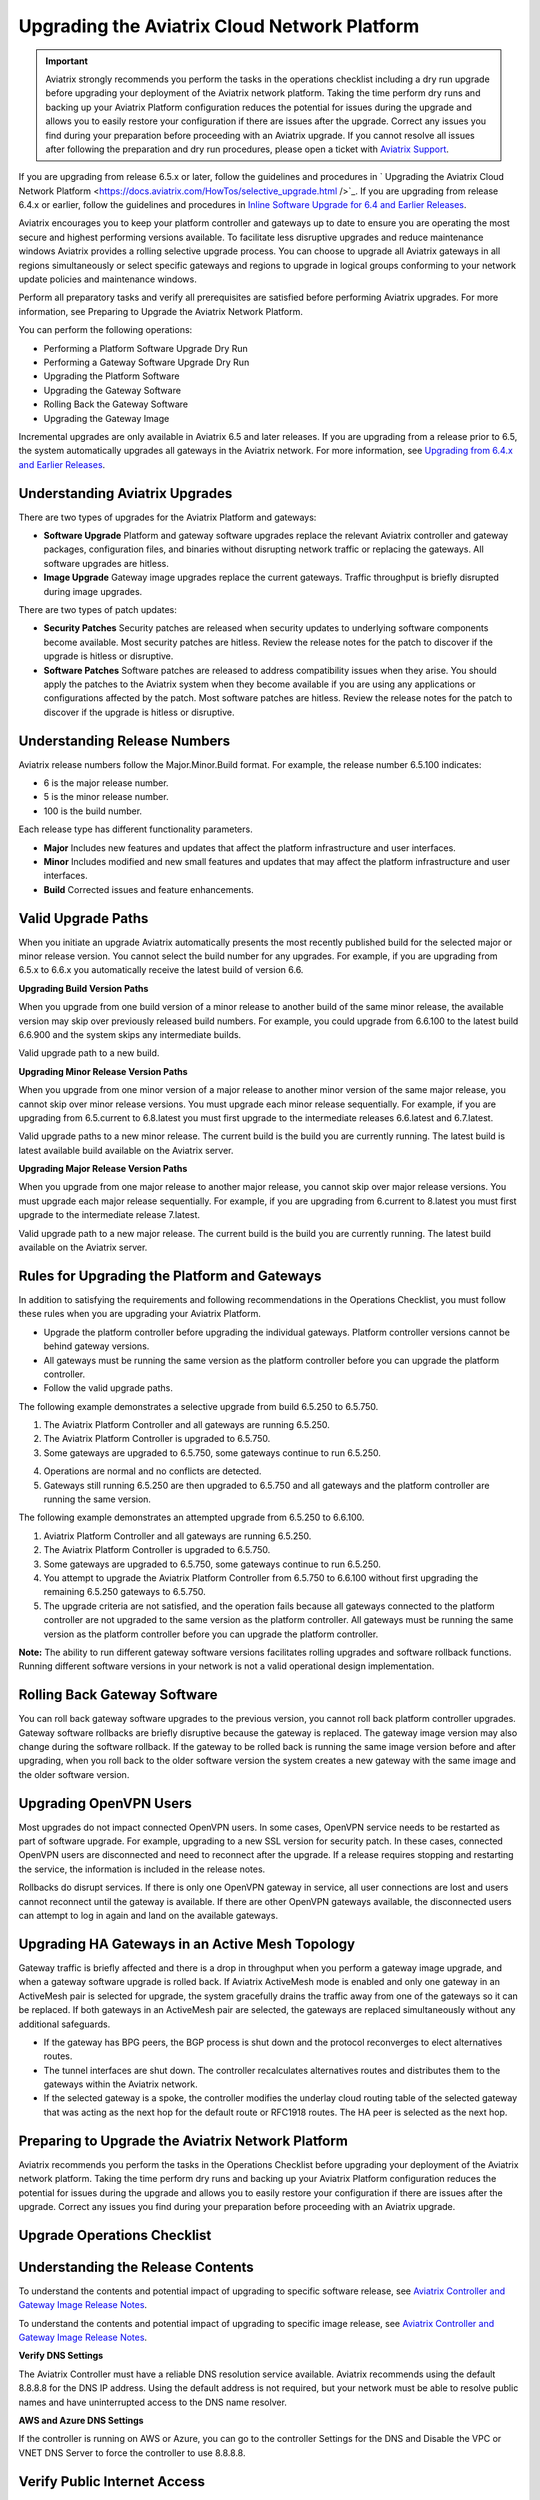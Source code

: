 .. meta::
   :description: software upgrade of controller and gateways
   :keywords: hitless upgrade, selective upgrade, upgrade gateway software, no packet loss upgrade

=============================================
Upgrading the Aviatrix Cloud Network Platform
=============================================

.. important::

  Aviatrix strongly recommends you perform the tasks in the operations checklist including a dry run upgrade before upgrading your deployment of the Aviatrix network platform. Taking the time perform dry runs and backing up your Aviatrix Platform configuration reduces the potential for issues during the upgrade and allows you to easily restore your configuration if there are issues after the upgrade. Correct any issues you find during your preparation before proceeding with an Aviatrix upgrade. If you cannot resolve all issues after following the preparation and dry run procedures, please open a ticket with `Aviatrix Support <https://support.aviatrix.com/>`_.
If you are upgrading from release 6.5.x or later, follow the guidelines and procedures in ` Upgrading the Aviatrix Cloud Network Platform <https://docs.aviatrix.com/HowTos/selective_upgrade.html />`_.  If you are upgrading from release 6.4.x or earlier, follow the guidelines and procedures in `Inline Software Upgrade for 6.4 and Earlier Releases <https://docs.aviatrix.com/HowTos/inline_upgrade.html>`_.

Aviatrix encourages you to keep your platform controller and gateways up to date to ensure you are operating the most secure and highest performing versions available. To facilitate less disruptive upgrades and reduce maintenance windows Aviatrix provides a rolling selective upgrade process. You can choose to upgrade all Aviatrix gateways in all regions simultaneously or select specific gateways and regions to upgrade in logical groups conforming to your network update policies and maintenance windows. 

Perform all preparatory tasks and verify all prerequisites are satisfied before performing Aviatrix upgrades. For more information, see Preparing to Upgrade the Aviatrix Network Platform.

You can perform the following operations:
  
* Performing a Platform Software Upgrade Dry Run
* Performing a Gateway Software Upgrade Dry Run
* Upgrading the Platform Software
* Upgrading the Gateway Software
* Rolling Back the Gateway Software
* Upgrading the Gateway Image

Incremental upgrades are only available in Aviatrix 6.5 and later releases. If you are upgrading from a release prior to 6.5, the system automatically upgrades all gateways in the Aviatrix network. For more information, see `Upgrading from 6.4.x and Earlier Releases <https://docs.aviatrix.com/HowTos/inline_upgrade.html>`_.

Understanding Aviatrix Upgrades
-------------------------------

There are two types of upgrades for the Aviatrix Platform and gateways:

* **Software Upgrade** Platform and gateway software upgrades replace the relevant Aviatrix controller and gateway packages, configuration files, and binaries without disrupting network traffic or replacing the gateways. All software upgrades are hitless.
* **Image Upgrade** Gateway image upgrades replace the current gateways. Traffic throughput is briefly disrupted during image upgrades.

There are two types of patch updates:

* **Security Patches** Security patches are released when security updates to underlying software components become available. Most security patches are hitless. Review the release notes for the patch to discover if the upgrade is hitless or disruptive. 
* **Software Patches** Software patches are released to address compatibility issues when they arise. You should apply the patches to the Aviatrix system when they become available if you are using any applications or configurations affected by the patch.  Most software patches are hitless. Review the release notes for the patch to discover if the upgrade is hitless or disruptive. 

Understanding Release Numbers
-----------------------------

Aviatrix release numbers follow the Major.Minor.Build format. For example, the release number 6.5.100 indicates:

* 6 is the major release number.
* 5 is the minor release number.
* 100 is the build number.

Each release type has different functionality parameters.   

* **Major** Includes new features and updates that affect the platform infrastructure and user interfaces. 
* **Minor** Includes modified and new small features and updates that may affect the platform infrastructure and user interfaces. 
* **Build** Corrected issues and feature enhancements. 

Valid Upgrade Paths
-------------------

When you initiate an upgrade Aviatrix automatically presents the most recently published build for the selected major or minor release version. You cannot select the build number for any upgrades. For example, if you are upgrading from 6.5.x to 6.6.x you automatically receive the latest build of version 6.6.

**Upgrading Build Version Paths**

When you upgrade from one build version of a minor release to another build of the same minor release, the available version may skip over previously released build numbers. For example, you could upgrade from 6.6.100 to the latest build 6.6.900 and the system skips any intermediate builds.

Valid upgrade path to a new build.

|upgrade.build.release|

**Upgrading Minor Release Version Paths**

When you upgrade from one minor version of a major release to another minor version of the same major release, you cannot skip over minor release versions. You must upgrade each minor release sequentially.  For example, if you are upgrading from 6.5.current to 6.8.latest you must first upgrade to the intermediate releases 6.6.latest and 6.7.latest. 

Valid upgrade paths to a new minor release. The current build is the build you are currently running. The latest build is latest available build available on the Aviatrix server.

|upgrade.minor.release|

**Upgrading Major Release Version Paths**

When you upgrade from one major release to another major release, you cannot skip over major release versions. You must upgrade each major release sequentially.  For example, if you are upgrading from 6.current to 8.latest you must first upgrade to the intermediate release 7.latest. 

Valid upgrade path to a new major release. The current build is the build you are currently running. The latest build available on the Aviatrix server.

|upgrade.major.release|

Rules for Upgrading the Platform and Gateways
---------------------------------------------

In addition to satisfying the requirements and following recommendations in the Operations Checklist, you must follow these rules when you are upgrading your Aviatrix Platform.

*  Upgrade the platform controller before upgrading the individual gateways. Platform controller versions cannot be behind gateway versions. 
*  All gateways must be running the same version as the platform controller before you can upgrade the platform controller.
*  Follow the valid upgrade paths.

The following example demonstrates a selective upgrade from build 6.5.250 to 6.5.750.

#. The Aviatrix Platform Controller and all gateways are running 6.5.250.
#. The Aviatrix Platform Controller is upgraded to 6.5.750.
#. Some gateways are upgraded to 6.5.750, some gateways continue to run 6.5.250.

|upgrade.mixed.versions|

4. Operations are normal and no conflicts are detected.
5. Gateways still running 6.5.250 are then upgraded to 6.5.750 and all gateways and the platform controller are running the same version.

The following example demonstrates an attempted upgrade from 6.5.250 to 6.6.100.

#. Aviatrix Platform Controller and all gateways are running 6.5.250.
#. The Aviatrix Platform Controller is upgraded to 6.5.750.
#. Some gateways are upgraded to 6.5.750, some gateways continue to run 6.5.250.
#. You attempt to upgrade the Aviatrix Platform Controller from 6.5.750 to 6.6.100 without first upgrading the remaining 6.5.250 gateways to 6.5.750.  
#. The upgrade criteria are not satisfied, and the operation fails because all gateways connected to the platform controller are not upgraded to the same version as the platform controller. All gateways must be running the same version as the platform controller before you can upgrade the platform controller.

|upgrade.mixed.versions.fail|

**Note:** The ability to run different gateway software versions facilitates rolling upgrades and software rollback functions. Running different software versions in your network is not a valid operational design implementation. 

Rolling Back Gateway Software
-----------------------------

You can roll back gateway software upgrades to the previous version, you cannot roll back platform controller upgrades. Gateway software rollbacks are briefly disruptive because the gateway is replaced. The gateway image version may also change during the software rollback. If the gateway to be rolled back is running the same image version before and after upgrading, when you roll back to the older software version the system creates a new gateway with the same image and the older software version.


Upgrading OpenVPN Users
-----------------------

Most upgrades do not impact connected OpenVPN users. In some cases, OpenVPN service needs to be restarted as part of software upgrade. For example, upgrading to a new SSL version for security patch. In these cases, connected OpenVPN users are disconnected and need to reconnect after the upgrade. If a release requires stopping and restarting the service, the information is included in the release notes.

Rollbacks do disrupt services. If there is only one OpenVPN gateway in service, all user connections are lost and users cannot reconnect until the gateway is available. If there are other OpenVPN gateways available, the disconnected users can attempt to log in again and land on the available gateways.

Upgrading HA Gateways in an Active Mesh Topology
------------------------------------------------


Gateway traffic is briefly affected and there is a drop in throughput when you perform a gateway image upgrade, and when a gateway software upgrade is rolled back. If Aviatrix ActiveMesh mode is enabled and only one gateway in an ActiveMesh pair is selected for upgrade, the system gracefully drains the traffic away from one of the gateways so it can be replaced. If both gateways in an ActiveMesh pair are selected, the gateways are replaced simultaneously without any additional safeguards.

* If the gateway has BPG peers, the BGP process is shut down and the protocol reconverges to elect alternatives routes. 
* The tunnel interfaces are shut down. The controller recalculates alternatives routes and distributes them to the gateways within the Aviatrix network. 
* If the selected gateway is a spoke, the controller modifies the underlay cloud routing table of the selected gateway that was acting as the next hop for the default route or RFC1918 routes. The HA peer is selected as the next hop.

|upgrade.gateway.reroute|

Preparing to Upgrade the Aviatrix Network Platform
--------------------------------------------------

Aviatrix recommends you perform the tasks in the Operations Checklist before upgrading your deployment of the Aviatrix network platform. Taking the time perform dry runs and backing up your Aviatrix Platform configuration reduces the potential for issues during the upgrade and allows you to easily restore your configuration if there are issues after the upgrade. Correct any issues you find during your preparation before proceeding with an Aviatrix upgrade.

**Upgrade Operations Checklist**
--------------------------------

Understanding the Release Contents
----------------------------------

To understand the contents and potential impact of upgrading to specific software release, see `Aviatrix Controller and Gateway Image Release Notes <https://docs.aviatrix.com/HowTos/Controller_and_Software_Release_Notes.html>`_.

To understand the contents and potential impact of upgrading to specific image release, see `Aviatrix Controller and Gateway Image Release Notes <https://docs.aviatrix.com/HowTos/image_release_notes.html>`_.

**Verify DNS Settings**

The Aviatrix Controller must have a reliable DNS resolution service available. Aviatrix recommends using the default 8.8.8.8 for the DNS IP address. Using the default address is not required, but your network must be able to resolve public names and have uninterrupted access to the DNS name resolver. 

**AWS and Azure DNS Settings**

If the controller is running on AWS or Azure, you can go to the controller Settings for the DNS and Disable the VPC or VNET DNS Server to force the controller to use 8.8.8.8.

Verify Public Internet Access
-----------------------------

Verify access to the public internet from the Aviatrix Controller. The controller must be open for inbound traffic on port 443 and outbound traffic on port 22. Aviatrix recommends you enable security groups to restrict access. Go to the Network tab on the Diagnostics page under Troubleshooting and perform the following tasks.

* Ping a widely known public hostname or IP address with the Controller Utility. 
* Ping www.security.aviatrix.com form port 443 with the Network Connectivity Utility.
* Ping www.github.com from port 443 with the Network Connectivity Utility.
* Ping www.github.com from port 22 with the Network Connectivity Utility.

Verify Account Permissions and Access
-------------------------------------

Go to the Accounts page and perform the following tasks.

* Go to the Accounts Audit tab under Accounts and perform an Account Audit. Correct any reported issues.
* Verify all accounts can access all connected cloud resources. 
* Verify the Aviatrix primary access account is available and that the account credentials are valid.
* The IAM policies must be configured as recommended by Aviatrix. For more information, see Controller Instance Requirements. 
* If you are migrating your Aviatrix Platform Controller to a new image, verify the new image has all required accounts and permissions before migrating the controller. If you are restoring an image from a backup, the required accounts and permissions should all be available. Migration operations fail if there is not at least one Aviatrix backup file available.

Verify Controller and Gateway Status
------------------------------------

Go to the Controller Dashboard and check the status of the Aviatrix Platform Controller and gateways.

* Verify all gateways are up and the status is green.
* Verify all tunnels are up and the status is green.

AWS Specific Upgrade Checklist
------------------------------

**Verify Controller HA Version**

You should be running the latest version of the Controller HA application before upgrading. If there is a newer version of Controller HA available, you should upgrade by disabling and reenabling the Controller HA feature. For more information, see https://docs.aviatrix.com/HowTos/controller_ha.html .

**Verify Controller HA is Enabled**

If you use Controller HA do not disable your HA configuration before upgrading the platform controller or gateways. If you do disable Controller HA before upgrading, the system deploys a new controller and restores the most recent backup.

**Settings for t2 and t3 Instances**

If your Aviatrix Controller is in AWS and running on a t2 or t3 instance type and you are planning a platform image upgrade, you must set the T2/T3 Unlimited attribute to enabled.  For more information, see https://docs.aws.amazon.com/AWSEC2/latest/WindowsGuide/burstable-performance-instances-unlimited-mode-concepts.html. 

Back Up the Controller Configuration
------------------------------------

Always backup your Aviatrix platform configuration before performing an upgrade. For more information, see Controller Backup and Restore.  Aviatrix recommends you clean up the bucket or folder where you store your controller backup configuration files. Only keep the 3 most recent configuration files and archive or delete the rest.

Perform a Dry Run Upgrade
-------------------------

Aviatrix recommends you perform a dry run upgrade on the platform controller and gateways before you execute the upgrade. A dry run is a sanity and health check that verifies there are no potential upgrade restrictions or conflicts before upgrading the software on the platform controller and selected gateways. Network issues, version conflicts, and other upgrade blocker issues are reported. Review the dry run upgrade results and correct any issues before proceeding with the upgrade. 

Upgrade Parameter Definitions
-----------------------------

**Platform Upgrade Window Parameter Definitions**

- **Previous Version** Previous version of the controller. 
- **Current Version** Current version of the controller. 
- **Kernel Version** Version of the controller's Linux kernel. 
- **Release Versions** The upgrade path between the currently running version of the controller and the latest release available on the Aviatrix release server. For example, if you are running Aviatrix Platform 6.4.321 and the latest release available on the release server is 6.6.123 the Release Version field displays: UserConnect-6.6.123 (6.5,6.6). This indicates you must successively upgrade to 6.5 then upgrade to 6.6 to bring the platform up to the latest available version. 
- **Target Release Version** New version of the Aviatrix Platform to which you are upgrading. If you do not specify a release number, the system automatically selects the latest build of the major and minor release currently running on the platform controller. The version cannot be a version earlier than the release currently running on the platform controller.  


**Selective Gateway Upgrade Window Parameter Definitions**

- **Current Version** Current software version running on the gateway. 
- **Previous Version** If the gateway has never been upgraded there is no version number. If the gateway has been upgraded at least once, this is the software version the gateway ran before the last upgrade. 
- **Target Version** Software version to which the gateway can be upgraded. It is the same version as the current version of the platform controller.
- **Previous Image Version** If the gateway OS has never been upgraded there is no version number. If the gateway OS has been upgraded at least once, this is the image version the gateway ran before the last upgrade. 
- **Current Image Version** Current version of the gateway underlying OS. 
- **Target Image Version** Every gateway software version matches a unique recommended OS version that may change over time. This version is determined by a compatibility matrix. This field displays the OS version that will be used in case of an OS upgrade.
- **Kernel Version** Version of the gateway OS kernel. 
- **Rollback Version** Software version to which the gateway can be rolled back. It is the same version as the previous version of the platform controller. 
- **Rollback Image Version** OS version that will be used in case of a gateway software rollback. Depending on the system compatibility matrix, this version can be higher, lower, or the same OS version currently running on the gateway. 
- **Account** Account attached to the gateway.
- **Cloud** Cloud provider hosting the gateway.
- **Region** Cloud region where the gateway is deployed.
- **Gateway Type** Gateway persona: transit, spoke, or standalone.
- **Gateway Role** Primary or secondary.

Performing a Platform Software Upgrade Dry Run
----------------------------------------------

To perform a platform software upgrade dry run:

#. Click on Settings in the Aviatrix Controller main menu and select Maintenance.
#. Optional. In the Platform Upgrade window, enter the target major and minor release number in the Release Version field. For example, 6.5. If you do not specify a release number, the system automatically selects the latest build of the major and minor release currently running on the platform controller.
#. Click on Dry Run.
#. After the progress meter closes, review the information in the Upgrade Result window.

* If there are no errors, you can continue with the upgrade process. 
* If there are errors, you must resolve them before continuing with the upgrade.

#. Close the Upgrade Result window.


Performing a Gateway Software Upgrade Dry Run
----------------------------------------------

To perform a gateway software upgrade dry run:

#. Click on Settings in the Aviatrix Controller main menu and select Maintenance. Gateways can only be upgraded to the latest version of the platform controller software. The system automatically selects the platform controller current software version and the compatible gateway image version for that software version. 
#. In the Selective Gateway Upgrade window, click on Dry Run. 
#. After the progress meter closes, review the information in the Upgrade Result window.
#. If there are no errors, you can continue with the upgrade process. 
#. If there are errors, you must resolve them before continuing with the upgrade.
#. Close the Upgrade Result window.


Upgrading the Platform Software 
-------------------------------

To perform a platform software upgrade:

#. Click on Settings in the Aviatrix Controller main menu and select Maintenance.
#. Optional. In the Platform Upgrade window, enter the target major and minor release number in the Release Version field. For example, 6.5. If you do not specify a release number, the system automatically selects the latest build of the major and minor release currently running on the platform controller.
#. In the Platform Upgrade window, click on Platform Upgrade. You can follow the status in the progress window. You are logged out of the controller after the upgrade.
#. After the upgrade, log in to the controller. 
#. Verify the upgrade by reviewing the Current Version in the Platform Upgrade window.


Upgrading the Gateway Software
------------------------------

To perform a gateway software upgrade:

#. Click on Settings in the Aviatrix Controller main menu and select Maintenance.
#. In the Selective Gateway Upgrade window, select the gateways to be upgraded. The system automatically selects the platform controller current version for you.
#. Click on Software Upgrade. You can follow the status in the progress window.
#. Verify the gateway upgrade by reviewing the gateway information in the Current Version column.


Rolling Back the Gateway Software
---------------------------------

Gateway software rollbacks are briefly disruptive. You can only roll back the gateway software to the previous platform controller version running on the gateway. To perform a gateway software rollback:

#. Click on Settings in the Aviatrix Controller main menu and select Maintenance.
#. In the Selective Gateway Upgrade window, select the gateways to be rolled back. The system automatically selects the platform controller previous version for the rollback target. 
#. Click on Software Rollback. You can follow the status in the progress window.
#. Verify the gateway software rollback by reviewing the gateway information in the Current Version column.


Upgrading the Gateway Image
---------------------------

Traffic is briefly disrupted during the image upgrade in cluster configurations. 

**Note:** If ActiveMesh mode is not enabled or you are or running ActiveMesh 1.0, please open an Aviatrix Support ticket before attempting an upgrade.

To perform a gateway image upgrade:

#. Click on Settings in the Aviatrix Controller main menu and select Maintenance.
#. In the Selective Gateway Upgrade window, select the gateways to be upgraded.  The system automatically selects the platform controller current software version and the compatible gateway image version for that software version.  
#. Click on Image Upgrade. You can follow the status in the progress window.
#. Verify the gateway upgrade by reviewing the gateway information in the Current Image Version column.


Troubleshooting
---------------

In rare cases where the controller and a group of gateways are selected for upgrade and a fatal bug is discovered in the new software, a situation where the controller and gateways are stuck running different versions could develop. If this condition occurs assistance from Aviatrix Support is required.
For example:

* A controller and gateways are running version 6.5.200.
* You upgrade the controller and a subset of gateways to 6.5.300.
* You rollback the gateways to 6.5.200 because of a bug in the 6.5.300 software. 
* Now the controller is running 6.5.300 and all gateways are running 6.5.200, and the gateways cannot be upgraded to 6.5.300 because of the bug.
* The bug is resolved in controller version 6.5.400, so you want to upgrade to 6.5.400 to resolve the issue. However, this is not supported because the controller and gateways must be running the same software version before the controller can be upgraded.
* In this corner case, you must contact Aviatrix Support to upgrade the controller to the newer ver-sion. Support will diagnose the issue and provide the API operation required to perform the con-troller upgrade.






.. |upgrade.build.release| image:: selective_upgrade_media/upgrade.build.release.png
   :scale: 100%
.. |upgrade.minor.release| image:: selective_upgrade_media/upgrade.minor.release.png
   :scale: 100%
.. |upgrade.major.release| image:: selective_upgrade_media/upgrade.major.release.png
   :scale: 100%
.. |upgrade.mixed.versions| image:: selective_upgrade_media/upgrade.mixed.versions.png
   :scale: 75%
.. |upgrade.mixed.versions.fail| image:: selective_upgrade_media/upgrade.mixed.versions.fail.png
   :scale: 75%
.. |upgrade.gateway.reroute| image:: selective_upgrade_media/upgrade.gateway.reroute.png
   :scale: 100%


